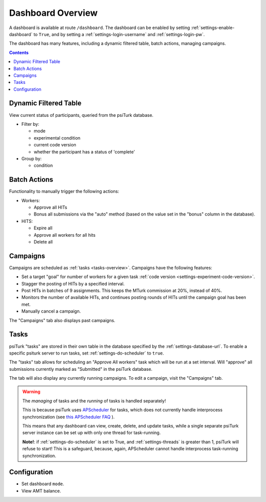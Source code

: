 .. _dashboard-overview:

==================
Dashboard Overview
==================

A dashboard is available at route ``/dashboard``. The dashboard can be enabled
by setting :ref:`settings-enable-dashboard` to ``True``, and by setting a
:ref:`settings-login-username` and :ref:`settings-login-pw`.



The dashboard has many features, including a dynamic filtered table, batch actions,
managing campaigns.

.. contents:: Contents
  :local:
  :depth: 1

Dynamic Filtered Table
~~~~~~~~~~~~~~~~~~~~~~

View current status of participants, queried from the psiTurk database.

* Filter by:

  * mode
  * experimental condition
  * current code version
  * whether the participant has a status of 'complete'

* Group by:

  * condition

Batch Actions
~~~~~~~~~~~~~

Functionality to manually trigger the following actions:

* Workers:

  - Approve all HITs
  - Bonus all submissions via the "auto" method (based on the value set in the
    "bonus" column in the database).

* HITS:

  - Expire all
  - Approve all workers for all hits
  - Delete all

.. _campaigns-overview:

Campaigns
~~~~~~~~~

Campaigns are scheduled as :ref:`tasks <tasks-overview>`. Campaigns have the
following features:

* Set a target "goal" for number of workers for a given task
  :ref:`code version <settings-experiment-code-version>`.
* Stagger the posting of HITs by a specified interval.
* Post HITs in batches of 9 assignments. This keeps the MTurk commission at 20%,
  instead of 40%.
* Monitors the number of available HITs, and continues posting rounds of HITs
  until the campaign goal has been met.
* Manually cancel a campaign.

The "Campaigns" tab also displays past campaigns.

.. _tasks-overview:

Tasks
~~~~~

psiTurk "tasks" are stored in their own table in the database specified by the
:ref:`settings-database-url`. To enable a specific psiturk server to run
tasks, set :ref:`settings-do-scheduler` to ``true``.

The "tasks" tab allows for scheduling an "Approve All workers" task which will be
run at a set interval. Will "approve" all submissions currently marked as
"Submitted" in the psiTurk database.

The tab will also display any currently running campaigns. To edit a campaign,
visit the "Campaigns" tab.

.. warning::
   The *managing* of tasks and the *running* of tasks is handled separately!

   This is because psiTurk uses `APScheduler <https://apscheduler.readthedocs.io/en/stable/>`_
   for tasks, which does not currently handle interprocess synchronization (see
   `this APScheduler FAQ <https://apscheduler.readthedocs.io/en/stable/faq.html#how-do-i-share-a-single-job-store-among-one-or-more-worker-processes>`__
   ).

   This means that any dashboard can view, create, delete, and update tasks,
   while a single separate psiTurk server instance can be set up with only one
   thread for task-running.

   **Note!**: if :ref:`settings-do-scheduler` is set to True, and :ref:`settings-threads` is greater
   than 1, psiTurk will refuse to start! This is a safeguard, because, again,
   APScheduler cannot handle interprocess task-running synchronization.




Configuration
~~~~~~~~~~~~~
* Set dashboard ``mode``.
* View AMT balance.
